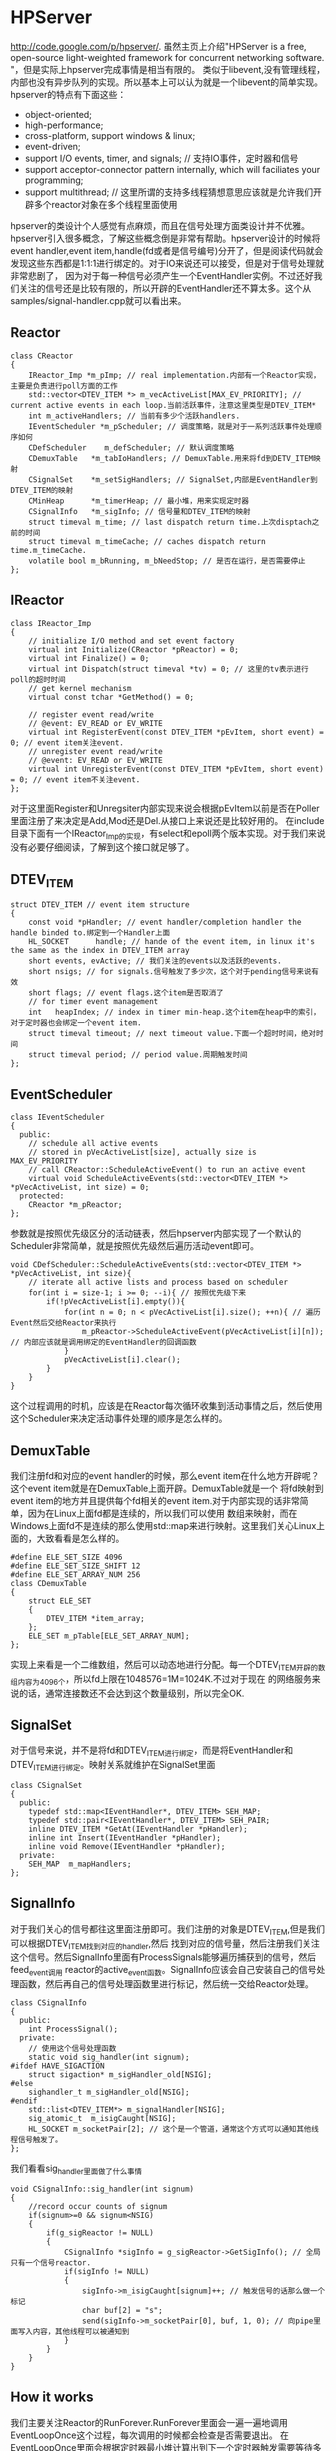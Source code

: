 * HPServer
#+AUTHOR: dirtysalt1987@gmail.com
#+OPTIONS: H:5

http://code.google.com/p/hpserver/.
虽然主页上介绍"HPServer is a free, open-source light-weighted framework for concurrent networking software. "，但是实际上hpserver完成事情是相当有限的。
类似于libevent,没有管理线程，内部也没有异步队列的实现。所以基本上可以认为就是一个libevent的简单实现。hpserver的特点有下面这些：
   - object-oriented;
   - high-performance;
   - cross-platform, support windows & linux;
   - event-driven;
   - support I/O events, timer, and signals;  // 支持IO事件，定时器和信号
   - support acceptor-connector pattern internally, which will faciliates your programming;
   - support multithread; // 这里所谓的支持多线程猜想意思应该就是允许我们开辟多个reactor对象在多个线程里面使用
hpserver的类设计个人感觉有点麻烦，而且在信号处理方面类设计并不优雅。hpserver引入很多概念，了解这些概念倒是非常有帮助。hpserver设计的时候将
event handler,event item,handle(fd或者是信号编号)分开了，但是阅读代码就会发现这些东西都是1:1:1进行绑定的。对于IO来说还可以接受，但是对于信号处理就非常悲剧了，
因为对于每一种信号必须产生一个EventHandler实例。不过还好我们关注的信号还是比较有限的，所以开辟的EventHandler还不算太多。这个从samples/signal-handler.cpp就可以看出来。

** Reactor
#+BEGIN_SRC C++
class CReactor
{
    IReactor_Imp *m_pImp; // real implementation.内部有一个Reactor实现，主要是负责进行poll方面的工作
    std::vector<DTEV_ITEM *> m_vecActiveList[MAX_EV_PRIORITY]; // current active events in each loop.当前活跃事件，注意这里类型是DTEV_ITEM*
    int m_activeHandlers; // 当前有多少个活跃handlers.
    IEventScheduler *m_pScheduler; // 调度策略，就是对于一系列活跃事件处理顺序如何
    CDefScheduler    m_defScheduler; // 默认调度策略
    CDemuxTable   *m_tabIoHandlers; // DemuxTable.用来将fd到DETV_ITEM映射
    CSignalSet    *m_setSigHandlers; // SignalSet,内部是EventHandler到DTEV_ITEM的映射
    CMinHeap      *m_timerHeap; // 最小堆，用来实现定时器
    CSignalInfo   *m_sigInfo; // 信号量和DTEV_ITEM的映射
    struct timeval m_time; // last dispatch return time.上次disptach之前的时间
    struct timeval m_timeCache; // caches dispatch return time.m_timeCache.
    volatile bool m_bRunning, m_bNeedStop; // 是否在运行，是否需要停止
};
#+END_SRC

** IReactor
#+BEGIN_SRC C++
class IReactor_Imp
{
    // initialize I/O method and set event factory
    virtual int Initialize(CReactor *pReactor) = 0;
    virtual int Finalize() = 0;
    virtual int Dispatch(struct timeval *tv) = 0; // 这里的tv表示进行poll的超时时间
    // get kernel mechanism
    virtual const tchar *GetMethod() = 0;

    // register event read/write
    // @event: EV_READ or EV_WRITE
    virtual int RegisterEvent(const DTEV_ITEM *pEvItem, short event) = 0; // event item关注event.
    // unregister event read/write
    // @event: EV_READ or EV_WRITE
    virtual int UnregisterEvent(const DTEV_ITEM *pEvItem, short event) = 0; // event item不关注event.
};
#+END_SRC
对于这里面Register和Unregsiter内部实现来说会根据pEvItem以前是否在Poller里面注册了来决定是Add,Mod还是Del.从接口上来说还是比较好用的。
在include目录下面有一个IReactor_Imp的实现，有select和epoll两个版本实现。对于我们来说没有必要仔细阅读，了解到这个接口就足够了。

** DTEV_ITEM
#+BEGIN_SRC C++
struct DTEV_ITEM // event item structure
{
    const void *pHandler; // event handler/completion handler the handle binded to.绑定到一个Handler上面
    HL_SOCKET      handle; // hande of the event item, in linux it's the same as the index in DTEV_ITEM array
    short events, evActive; // 我们关注的events以及活跃的events.
    short nsigs; // for signals.信号触发了多少次，这个对于pending信号来说有效
    short flags; // event flags.这个item是否取消了
    // for timer event management
    int   heapIndex; // index in timer min-heap.这个item在heap中的索引，对于定时器也会绑定一个event item.
    struct timeval timeout; // next timeout value.下面一个超时时间，绝对时间
    struct timeval period; // period value.周期触发时间
};
#+END_SRC

** EventScheduler
#+BEGIN_SRC C++
class IEventScheduler
{
  public:
    // schedule all active events
    // stored in pVecActiveList[size], actually size is MAX_EV_PRIORITY
    // call CReactor::ScheduleActiveEvent() to run an active event
    virtual void ScheduleActiveEvents(std::vector<DTEV_ITEM *> *pVecActiveList, int size) = 0;
  protected:
    CReactor *m_pReactor;
};
#+END_SRC
参数就是按照优先级区分的活动链表，然后hpserver内部实现了一个默认的Scheduler非常简单，就是按照优先级然后遍历活动event即可。
#+BEGIN_SRC C++
void CDefScheduler::ScheduleActiveEvents(std::vector<DTEV_ITEM *> *pVecActiveList, int size){
    // iterate all active lists and process based on scheduler
    for(int i = size-1; i >= 0; --i){ // 按照优先级下来
        if(!pVecActiveList[i].empty()){
            for(int n = 0; n < pVecActiveList[i].size(); ++n){ // 遍历Event然后交给Reactor来执行
                m_pReactor->ScheduleActiveEvent(pVecActiveList[i][n]); // 内部应该就是调用绑定的EventHandler的回调函数
            }
            pVecActiveList[i].clear();
        }
    }
}
#+END_SRC
这个过程调用的时机，应该是在Reactor每次循环收集到活动事情之后，然后使用这个Scheduler来决定活动事件处理的顺序是怎么样的。

** DemuxTable
我们注册fd和对应的event handler的时候，那么event item在什么地方开辟呢？这个event item就是在DemuxTable上面开辟。DemuxTable就是一个
将fd映射到event item的地方并且提供每个fd相关的event item.对于内部实现的话非常简单，因为在Linux上面fd都是连续的，所以我们可以使用
数组来映射，而在Windows上面fd不是连续的那么使用std::map来进行映射。这里我们关心Linux上面的，大致看看是怎么样的。
#+BEGIN_SRC C++
#define ELE_SET_SIZE 4096
#define ELE_SET_SIZE_SHIFT 12
#define ELE_SET_ARRAY_NUM 256
class CDemuxTable
{
    struct ELE_SET
    {
        DTEV_ITEM *item_array;
    };
    ELE_SET m_pTable[ELE_SET_ARRAY_NUM];
};
#+END_SRC
实现上来看是一个二维数组，然后可以动态地进行分配。每一个DTEV_ITEM开辟的数组内容为4096个，所以fd上限在1048576=1M=1024K.不过对于现在
的网络服务来说的话，通常连接数还不会达到这个数量级别，所以完全OK.

** SignalSet
对于信号来说，并不是将fd和DTEV_ITEM进行绑定，而是将EventHandler和DTEV_ITEM进行绑定。映射关系就维护在SignalSet里面
#+BEGIN_SRC C++
class CSignalSet
{
  public:
    typedef std::map<IEventHandler*, DTEV_ITEM> SEH_MAP;
    typedef std::pair<IEventHandler*, DTEV_ITEM> SEH_PAIR;
    inline DTEV_ITEM *GetAt(IEventHandler *pHandler);
    inline int Insert(IEventHandler *pHandler);
    inline void Remove(IEventHandler *pHandler);
  private:
    SEH_MAP  m_mapHandlers;
};
#+END_SRC

** SignalInfo
对于我们关心的信号都往这里面注册即可。我们注册的对象是DTEV_ITEM,但是我们可以根据DTEV_ITEM找到对应的handler,然后
找到对应的信号量，然后注册我们关注这个信号。然后SignalInfo里面有ProcessSignals能够遍历捕获到的信号，然后feed_event调用
reactor的active_event函数。SignalInfo应该会自己安装自己的信号处理函数，然后再自己的信号处理函数里进行标记，然后统一交给Reactor处理。
#+BEGIN_SRC C++
class CSignalInfo
{
  public:
    int ProcessSignal();
  private:
    // 使用这个信号处理函数
    static void sig_handler(int signum);
#ifdef HAVE_SIGACTION
    struct sigaction* m_sigHandler_old[NSIG];
#else
    sighandler_t m_sigHandler_old[NSIG];
#endif
    std::list<DTEV_ITEM*> m_signalHandler[NSIG];
    sig_atomic_t  m_isigCaught[NSIG];
    HL_SOCKET m_socketPair[2]; // 这个是一个管道，通常这个方式可以通知其他线程信号触发了。
};
#+END_SRC
我们看看sig_handler里面做了什么事情
#+BEGIN_SRC C++
void CSignalInfo::sig_handler(int signum)
{
    //record occur counts of signum
    if(signum>=0 && signum<NSIG)
    {
        if(g_sigReactor != NULL)
        {
            CSignalInfo *sigInfo = g_sigReactor->GetSigInfo(); // 全局只有一个信号reactor.
            if(sigInfo != NULL)
            {
                sigInfo->m_isigCaught[signum]++; // 触发信号的话那么做一个标记
                char buf[2] = "s";
                send(sigInfo->m_socketPair[0], buf, 1, 0); // 向pipe里面写入内容，其他线程可以被通知到
            }
        }
    }
}
#+END_SRC

** How it works
我们主要关注Reactor的RunForever.RunForever里面会一遍一遍地调用EventLoopOnce这个过程，每次调用的时候都会检查是否需要退出。
在EventLoopOnce里面会根据定时器最小堆计算出到下一个定时器触发需要等待多长时间tv,然后调用Poller的Dispatch(tv)方法。
在Dispatch方法里面会使用epoll等待io并且等待tv时间，然后调用SignalInfo::ProcessSignals处理信号，然后调用Reactor::ExpireTimerEvents来处理超时事件，
然后调用ActiveEvent将所有可读可写事件加入m_vecActiveList里面来，然后调用scheduler进行调度。对于ScheduleActiveEvent这个函数，
无非就是分析每个event item是否取消，如果没有取消的话那么调用绑定的handler对应的回调函数。整个过程就是这样的。
